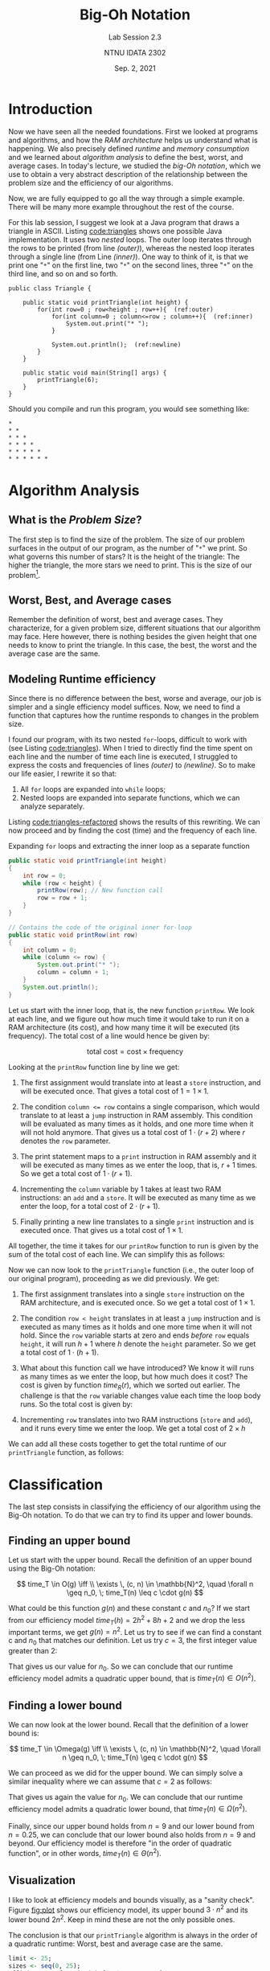 #+title: Big-Oh Notation
#+subtitle:Lab Session 2.3
#+author: NTNU IDATA 2302
#+date: Sep. 2, 2021

* Introduction

Now we have seen all the needed foundations. First we looked at
programs and algorithms, and how the /RAM architecture/ helps us
understand what is happening. We also precisely defined /runtime/ and
/memory consumption/ and we learned about /algorithm analysis/ to
define the best, worst, and average cases. In today's lecture, we
studied the /big-Oh notation/, which we use to obtain a very abstract
description of the relationship between the problem size and the
efficiency of our algorithms.

Now, we are fully equipped to go all the way through a simple
example. There will be many more example throughout the rest of the
course.

For this lab session, I suggest we look at a Java program that draws a
triangle in ASCII. Listing [[code:triangles]] shows one possible Java
implementation. It uses two /nested/ loops. The outer loop iterates
through the rows to be printed (from line [[(outer)]]), whereas the nested
loop iterates through a single line (from Line [[(inner)]]). One way to
think of it, is that we print one "~*~" on the first line, two "~*~"
on the second lines, three "~*~" on the third line, and so on and so
forth.

  #+name: code:triangles
  #+caption: Drawing triangles on the console in Java
  #+header: :exports both
  #+header: :results output verbatim
  #+header: :classname Triangle
  #+begin_src java -n -r
    public class Triangle {

        public static void printTriangle(int height) {
            for(int row=0 ; row<height ; row++){  (ref:outer)
                for(int column=0 ; column<=row ; column++){  (ref:inner)
                    System.out.print("* ");  
                }  

                System.out.println();  (ref:newline)
            } 
        }

        public static void main(String[] args) {  
            printTriangle(6);
        }  
    }  
  #+end_src

  Should you compile and run this program, you would see something like:
  #+RESULTS: code:triangles
  : * 
  : * * 
  : * * * 
  : * * * * 
  : * * * * * 
  : * * * * * * 

* Algorithm Analysis
  
** What is the /Problem Size/?
  
  The first step is to find the size of the problem. The size of our
  problem surfaces in the output of our program, as the number of "~*~"
  we print. So what governs this number of stars? It is the
  height of the triangle: The higher the triangle, the more stars we
  need to print. This is the size of our problem[fn:1].

[fn:1] Theoretically, the size of the problem is defined as the number
  of bits needed to encoded the inputs.

** Worst, Best, and Average cases

  Remember the definition of worst, best and average cases. They
  characterize, for a given problem size, different situations that
  our algorithm may face. Here however, there is nothing besides the
  given height that one needs to know to print the triangle. In this
  case, the best, the worst and the average case are the same.

** Modeling Runtime efficiency
 
  Since there is no difference between the best, worse and average,
  our job is simpler and a single efficiency model suffices. Now, we
  need to find a function that captures how the runtime responds to
  changes in the problem size.

  I found our program, with its two nested ~for~-loops, difficult to
  work with (see Listing [[code:triangles]]). When I tried to directly
  find the time spent on each line and the number of time each line is
  executed, I struggled to express the costs and frequencies of lines
  [[(outer)]] to [[(newline)]]. So to make our life easier, I rewrite it so
  that:

  1. All ~for~ loops are expanded into ~while~ loops;
  2. Nested loops are expanded into separate functions, which we can
     analyze separately.

  Listing [[code:triangles-refactored]] shows the results of this
  rewriting. We can now proceed and by finding the cost (time) and the
  frequency of each line.
  
  #+name: code:triangles-refactored
  #+caption: Expanding ~for~ loops and extracting the inner loop as a separate function
  #+begin_src java
    public static void printTriangle(int height)
    {                              
        int row = 0;               
        while (row < height) {     
            printRow(row); // New function call
            row = row + 1;         
        }
    }

    // Contains the code of the original inner for-loop
    public static void printRow(int row)
    {                                  
        int column = 0;                
        while (column <= row) {        
            System.out.print("* ");    
            column = column + 1;       
        }                              
        System.out.println();          
    }
  #+end_src

  Let us start with the inner loop, that is, the new function
  ~printRow~. We look at each line, and we figure out how much time it
  would take to run it on a RAM architecture (its cost), and how many
  time it will be executed (its frequency). The total cost of a line
  would hence be given by:

  \[
     \text{total cost} = \text{cost} \times \text{frequency}
  \]
  
  Looking at the ~printRow~ function line by line we get:

  1. The first assignment would translate into at least a ~store~
     instruction, and will be executed once. That gives a total cost
     of $1 = 1 \times 1$.

  2. The condition ~column <= row~ contains a single comparison, which
     would translate to at least a ~jump~ instruction in RAM
     assembly. This condition will be evaluated as many times as it
     holds, and one more time when it will not hold anymore. That
     gives us a total cost of $1 \cdot (r + 2)$ where $r$ denotes the
     ~row~ parameter.

  3. The print statement maps to a ~print~ instruction in RAM assembly
     and it will be executed as many times as we enter the loop, that
     is, $r+1$ times. So we get a total cost of $1 \cdot (r+1)$.

  4. Incrementing the ~column~ variable by 1 takes at least two RAM
     instructions: an ~add~ and a ~store~. It will be executed as many
     time as we enter the loop, for a total cost of $2 \cdot (r +
     1)$.

  5. Finally printing a new line translates to a single ~print~
     instruction and is executed once. That gives us a total cost of
     $1 \times 1$.

  All together, the time it takes for our ~printRow~ function to run
  is given by the sum of the total cost of each line. We can simplify
  this as follows:
  
  \begin{align*}
  time_R(r) &= [1 \times 1] + [1 \cdot (r + 2)] + [1 \cdot (r+1)] + [2 \cdot (r + 1)] + [1 \times 1] \\
            &= 1 + (r + 2) + (r + 1) + (2r + 2) + 1 \\
            &= 4r + 7 
  \end{align*}

  Now we can now look to the ~printTriangle~ function (i.e., the outer
  loop of our original program), proceeding as we did previously. We
  get:

  1. The first assignment translates into a single ~store~ instruction
     on the RAM architecture, and is executed once. So we get a total
     cost of $1 \times 1$.

  2. The condition ~row < height~ translates in at least a ~jump~
     instruction and is executed as many times as it holds and one more
     time when it will not hold. Since the ~row~ variable starts at
     zero and ends /before/ ~row~ equals ~height~, it will run $h + 1$
     where $h$ denote the ~height~ parameter. So we get a total cost
     of $1 \cdot (h+1)$.

  3. What about this function call we have introduced? We know it will
     runs as many times as we enter the loop, but how much does it
     cost?  The cost is given by function $time_R(r)$, which we sorted
     out earlier. The challenge is that the ~row~ variable changes
     value each time the loop body runs. So the total cost is given
     by:

     \begin{align*}
         cost(call) & = time_R(0) + time_R(1) + \ldots + time_R(h-1) \\
             & = \sum_{r=0}^{h-1} time_R(r) \\
             & = \sum_{r=0}^{h-1} 4r + 7 \\
             & = \sum_{r=0}^{h-1} 4r + \sum_{r=0}^{h-1} 7 \\
             & = 4 \cdot \sum_{r=0}^{h-1} r + \sum_{r=0}^{h-1} 7 \\
             & = 4 \cdot \sum_{r=0}^{h-1} r + 7h \\
             & = 4 \cdot \frac{(h-1)h}{2} + 7h \\
             & = 2 \cdot [h^2 - h] + 7h \\
             & = 2h^2 - 2h + 7h \\
             & = 2h^2 + 5h \\
     \end{align*}

  4. Incrementing ~row~ translates into two RAM instructions (~store~
     and ~add~), and it runs every time we enter the loop. We get a total
     cost of $2 \times h$

  We can add all these costs together to get the total runtime of our
  ~printTriangle~ function, as follows:
  
  \begin{align*}
  time_T(h) &= [1 \cdot 1] + [1 \cdot (h + 1)] + [2h^2 + 5h] + [2 \cdot h] \\
            &= 1 + (h+1) + (2h^2 + 5h) + 2h \\
            &= 2h^2 + 8h + 2
  \end{align*}

* Classification

  The last step consists in classifying the efficiency of our
  algorithm using the Big-Oh notation. To do that we can try to find its
  upper and lower bounds.
  
** Finding an upper bound

   Let us start with the upper bound. Recall the definition of an upper
   bound using the Big-Oh notation:

   \[
   time_T \in O(g) \iff \\
   \exists \, (c, n) \in \mathbb{N}^2, \quad \forall n \geq n_0, \; time_T(n) \leq c \cdot g(n)
   \]

   What could be this function $g(n)$ and these constant $c$ and
   $n_0$? If we start from our efficiency model $time_T(h) = 2h^2 +
   8h + 2$ and we drop the less important terms, we get $g(n) =
   n^2$. Let us try to see if we can find a constant c and $n_0$ that
   matches our definition. Let us try $c=3$, the first integer value
   greater than 2:

   \begin{align*}
   time_T(n) & \leq c \cdot n^2 \\
   2n^2 + 8n + 2 & \leq 3n^2 \\
   2 & \leq n^2 - 8n \\
   2 & \leq n (n - 8) \\
   9 & \leq n \\
   \end{align*}

   That gives us our value for $n_0$. So we can conclude that our
   runtime efficiency model admits a quadratic upper bound, that is
   $time_T(n) \in O(n^2)$.

** Finding a lower bound

   We can now look at the lower bound. Recall that the definition of a
   lower bound is:

   \[
   time_T \in \Omega(g) \iff \\
   \exists \, (c, n) \in \mathbb{N}^2, \quad \forall n \geq n_0, \; time_T(n) \geq c \cdot g(n)
   \]

   We can proceed as we did for the upper bound. We can simply solve a
   similar inequality where we can assume that $c=2$ as follows:
   
   \begin{align*}
   time_T(n) & \leq c \cdot n^2 \\
   2n^2 + 8n + 2 & \leq 2n^2 \\
   2 & \leq  8n \\
   \frac{2}{8} & \leq n \\
   0.25 & \leq n \\
   \end{align*}

   That gives us again the value for $n_0$. We can conclude that our
   runtime efficiency model admits a quadratic lower bound, that
   $time_T(n) \in \Omega(n^2)$.

   Finally, since our upper bound holds from $n=9$ and our lower bound
   from $n = 0.25$, we can conclude that our lower bound also holds
   from $n=9$ and beyond. Our efficiency model is therefore "in the
   order of quadratic function", or in other words, $time_T(n) \in
   \Theta(n^2)$.

** Visualization

   I like to look at efficiency models and bounds visually, as a
   "sanity check".  Figure [[fig:plot]] shows our efficiency model, its
   upper bound $3 \cdot n^2$ and its lower bound $2n^2$. Keep in mind
   these are not the only possible ones.

   The conclusion is that our ~printTriangle~ algorithm is always in
   the order of a quadratic runtime: Worst, best and average case are
   the same.

   #+header: :R-dev-args bg="transparent"
   #+header: :cache yes
   #+header: :results graphics file
   #+header: :exports results
   #+header: :file ./visualization.pdf
   #+begin_src R
      limit <- 25;
      sizes <- seq(0, 25);
      efficiency <- function(n) {2*n^2 + 8*n + 2};
      upper_bound <- function(n) { 3 * n^2 }
      lower_bound <- function(n) { 2 * n^2 }
      plot(sizes, efficiency(sizes),
           type="l",
           col="darkred",
           xlab="problem size",
           ylab="runtime")
      lines(sizes, upper_bound(sizes), col="darkblue", lty=2)
      lines(sizes, lower_bound(sizes), col="darkgreen", lty=3)
      abline(v=8, col="darkgrey", lty=2)
      text(8, 1000, expression(n[0] == 8), pos=4, cex=0.8)
      abline(v=0.25, col="darkgrey", lty=2)
      text(0.25, 1000, expression(n[0] == 0.25), pos=4, cex=0.8)
      legend("bottomright",
             inset=0.05,
             cex=0.8,
             box.lty=0,
             legend=c(expression(paste("runtime: ", 2*n^2 + 8*n + 7)),
                      expression(paste("upper bound: ", 3*n^2)),
                      expression(paste("lower bound: ", 2*n^2))),
             lty=c(1, 2, 3),
             col=c("darkred", "darkblue", "darkgreen"))
   #+end_src

   #+name: fig:plot
   #+caption: Visualization of our runtime efficiency model, together with its lower and upper bound.
   #+RESULTS[bb7413d28ab1b2544154989821c6bdf94b1fb1d5]:
   [[file:./visualization.pdf]]

   
